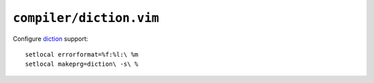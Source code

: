 ``compiler/diction.vim``
========================

Configure diction_ support::

    setlocal errorformat=%f:%l:\ %m
    setlocal makeprg=diction\ -s\ %

.. _diction: http://www.gnu.org/software/diction/diction.html
